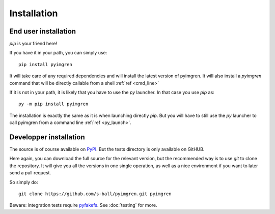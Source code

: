 Installation
============

End user installation
---------------------

`pip` is your friend here!

If you have it in your path, you can simply use::

    pip install pyimgren

It will take care of any required dependencies and will install the latest version of pyimgren. It will also install a `pyimgren` command that will be directly callable from a shell :ref:`ref <cmd_line>`

If it is not in your path, it is likely that you have to use the `py` launcher. In that case you use `pip` as::

    py -m pip install pyimgren

The installation is exactly the same as it is when launching directly `pip`. But you will have to still use the `py` launcher to call pyimgren from a command line :ref:`ref <py_launch>`.

Developper installation
-----------------------

The source is of course available on `PyPI <https://pypi.org/project/pyimgren/#files>`_. But the tests directory is only available on GitHUB.

Here again, you can download the full source for the relevant version, but the recommended way is to use `git` to clone the repository. It will give you all the versions in one single operation, as well as a nice environment if you want  to later send a pull request.

So simply do::

    git clone https://github.com/s-ball/pyimgren.git pyimgren

Beware: integration tests require `pyfakefs <https://pypi.org/project/pyfakefs>`_. See :doc:`testing` for more.
